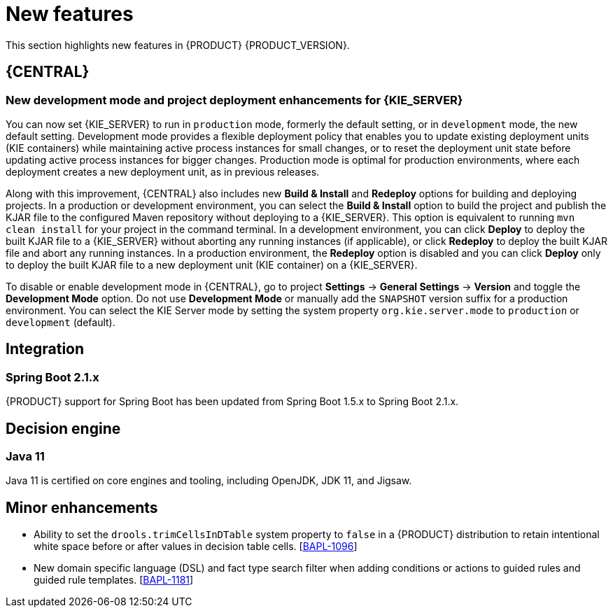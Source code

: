 [id='rn-whats-new-con']
= New features

This section highlights new features in {PRODUCT} {PRODUCT_VERSION}.


== {CENTRAL}

ifdef::DM[]
=== Decision Central
Decision Central has been renamed to Business Central. This was done to improve consistency between Decision Manager and Process Automation Manager.
endif::[]

=== New development mode and project deployment enhancements for {KIE_SERVER}
You can now set {KIE_SERVER} to run in `production` mode, formerly the default setting, or in `development` mode, the new default setting. Development mode provides a flexible deployment policy that enables you to update existing deployment units (KIE containers) while maintaining active process instances for small changes, or to reset the deployment unit state before updating active process instances for bigger changes. Production mode is optimal for production environments, where each deployment creates a new deployment unit, as in previous releases.
 
Along with this improvement, {CENTRAL} also includes new *Build & Install* and *Redeploy* options for building and deploying projects. In a production or development environment, you can select the *Build & Install* option to build the project and publish the KJAR file to the configured Maven repository without deploying to a {KIE_SERVER}. This option is equivalent to running `mvn clean install` for your project in the command terminal. In a development environment, you can click *Deploy* to deploy the built KJAR file to a {KIE_SERVER} without aborting any running instances (if applicable), or click *Redeploy* to deploy the built KJAR file and abort any running instances. In a production environment, the *Redeploy* option is disabled and you can click *Deploy* only to deploy the built KJAR file to a new deployment unit (KIE container) on a {KIE_SERVER}.
 
To disable or enable development mode in {CENTRAL}, go to project *Settings* -> *General Settings* -> *Version* and toggle the *Development Mode* option. Do not use *Development Mode* or manually add the `SNAPSHOT` version suffix for a production environment. You can select the KIE Server mode by setting the system property `org.kie.server.mode` to `production` or `development` (default).

== Integration
//=== Fuse Integration
//Fuse 7 integration with {PRODUCT} is now fully supported on Karaf and {EAP}. Use remote APIs and kie-camel KIE Server integration
//Running engines on Karaf is deprecated and will be dropped in the next major release

=== Spring Boot 2.1.x
{PRODUCT} support for Spring Boot has been updated from Spring Boot 1.5.x to Spring Boot 2.1.x.

== Decision engine
=== Java 11
Java 11 is certified on core engines and tooling, including OpenJDK, JDK 11, and Jigsaw.

== Minor enhancements
* Ability to set the `drools.trimCellsInDTable` system property to `false` in a {PRODUCT} distribution to retain intentional white space before or after values in decision table cells. [https://issues.jboss.org/browse/BAPL-1096[BAPL-1096]]
* New domain specific language (DSL) and fact type search filter when adding conditions or actions to guided rules and guided rule templates. [https://issues.jboss.org/browse/BAPL-1181[BAPL-1181]]

